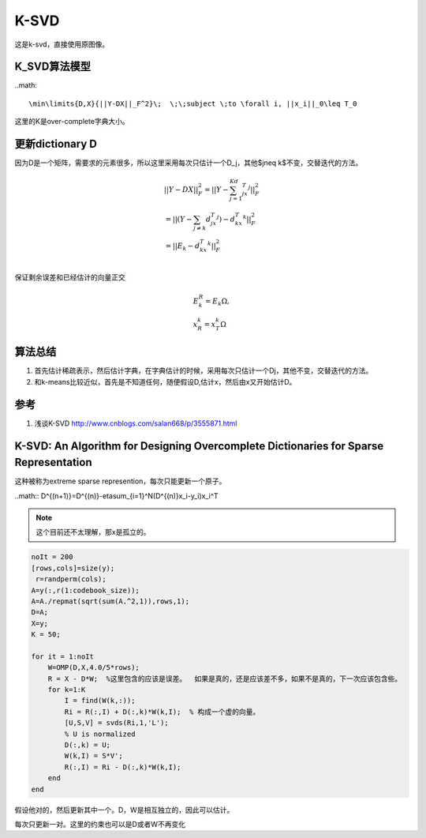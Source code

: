 K-SVD
*******


这是k-svd，直接使用原图像。

K_SVD算法模型
=============

..math::

\min\limits{D,X}{||Y-DX||_F^2}\;  \;\;subject \;to \forall i, ||x_i||_0\leq T_0

这里的K是over-complete字典大小。

更新dictionary D
=================
因为D是一个矩阵，需要求的元素很多，所以这里采用每次只估计一个D_j，其他$j\neq k$不变，交替迭代的方法。

.. math::

   \begin{array}{l}
   ||Y-DX||_F^2=||Y-\sum_{j=1}^Kd_jx_T^j||_F^2\\
   =||(Y-\sum_{j\neq k}d_jx_T^j)-d_kx_T^k||_F^2\\
   =||E_k-d_kx_T^k||_F^2\\
   \end{array}

保证剩余误差和已经估计的向量正交

.. math::

   \begin{array}{l}
   E_k^R=E_k\Omega,\\
   x_R^k=x_T^k\Omega
   \end{array}



算法总结
========

#.  首先估计稀疏表示，然后估计字典，在字典估计的时候，采用每次只估计一个Dj，其他不变，交替迭代的方法。
#.  和k-means比较近似，首先是不知道任何，随便假设D,估计x，然后由x又开始估计D。

参考
====

#. 浅谈K-SVD http://www.cnblogs.com/salan668/p/3555871.html

K-SVD: An Algorithm for Designing Overcomplete Dictionaries for Sparse Representation
=====================================================================================

这种被称为extreme sparse represention，每次只能更新一个原子。

..math:: D^{(n+1)}=D^{(n)}-\eta\sum_{i=1}^N(D^{(n)}x_i-y_i)x_i^T 

.. note::

   这个目前还不太理解，那x是孤立的。

.. code-block:: matlab

    noIt = 200
    [rows,cols]=size(y);
     r=randperm(cols); 
    A=y(:,r(1:codebook_size)); 
    A=A./repmat(sqrt(sum(A.^2,1)),rows,1); 
    D=A;
    X=y;
    K = 50;
    
    for it = 1:noIt
        W=OMP(D,X,4.0/5*rows); 
        R = X - D*W;  %这里包含的应该是误差。  如果是真的，还是应该差不多，如果不是真的，下一次应该包含些。
        for k=1:K
            I = find(W(k,:));
            Ri = R(:,I) + D(:,k)*W(k,I);  % 构成一个虚的向量。
            [U,S,V] = svds(Ri,1,'L');
            % U is normalized
            D(:,k) = U;
            W(k,I) = S*V';
            R(:,I) = Ri - D(:,k)*W(k,I);
        end    
    end

假设他对的，然后更新其中一个。D，W是相互独立的，因此可以估计。

每次只更新一对。这里的约束也可以是D或者W不再变化
